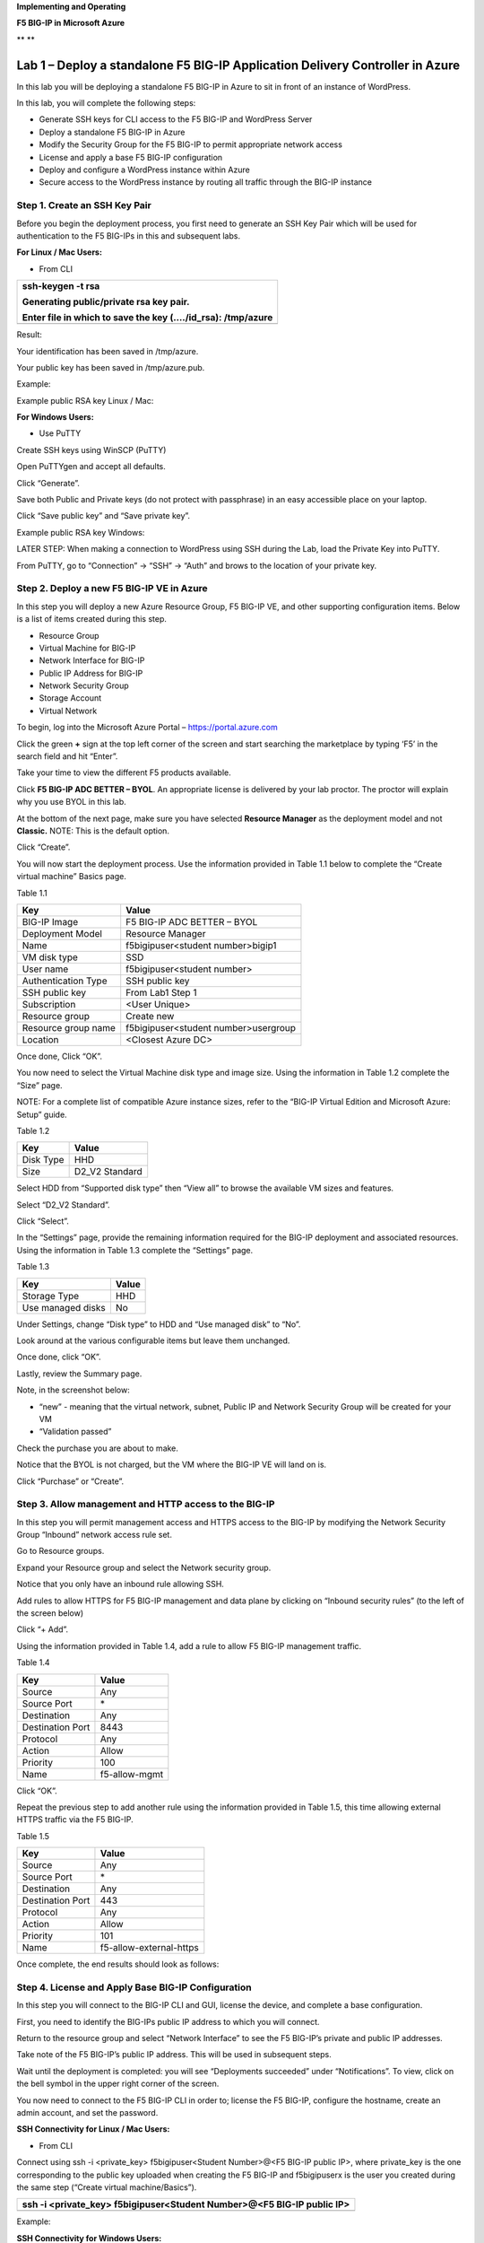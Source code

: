 **Implementing and Operating**

**F5 BIG-IP in Microsoft Azure**

|image0|\ **
**\ |image1|

Lab 1 – Deploy a standalone F5 BIG-IP Application Delivery Controller in Azure
==============================================================================

In this lab you will be deploying a standalone F5 BIG-IP in Azure to sit
in front of an instance of WordPress.

In this lab, you will complete the following steps:

-  Generate SSH keys for CLI access to the F5 BIG-IP and WordPress
   Server

-  Deploy a standalone F5 BIG-IP in Azure

-  Modify the Security Group for the F5 BIG-IP to permit appropriate
   network access

-  License and apply a base F5 BIG-IP configuration

-  Deploy and configure a WordPress instance within Azure

-  Secure access to the WordPress instance by routing all traffic
   through the BIG-IP instance

Step 1. Create an SSH Key Pair
------------------------------

Before you begin the deployment process, you first need to generate an
SSH Key Pair which will be used for authentication to the F5 BIG-IPs in
this and subsequent labs.

**For Linux / Mac Users:**

-  From CLI

+----------------------------------------------------------------+
| ssh-keygen -t rsa                                              |
|                                                                |
| Generating public/private rsa key pair.                        |
|                                                                |
| Enter file in which to save the key (…./id\_rsa): /tmp/azure   |
+================================================================+
+----------------------------------------------------------------+

Result:

Your identification has been saved in /tmp/azure.

Your public key has been saved in /tmp/azure.pub.

Example:

|image2|

Example public RSA key Linux / Mac:

|image3|

**For Windows Users:**

-  Use PuTTY

Create SSH keys using WinSCP (PuTTY)

Open PuTTYgen and accept all defaults.

|image4|

Click “Generate”.

Save both Public and Private keys (do not protect with passphrase) in an
easy accessible place on your laptop.

|image5|

Click “Save public key” and “Save private key”.

Example public RSA key Windows:

|image6|

LATER STEP: When making a connection to WordPress using SSH during the
Lab, load the Private Key into PuTTY.

From PuTTY, go to “Connection” -> “SSH” -> “Auth” and brows to the
location of your private key.

|image7|

Step 2. Deploy a new F5 BIG-IP VE in Azure
------------------------------------------

In this step you will deploy a new Azure Resource Group, F5 BIG-IP VE,
and other supporting configuration items. Below is a list of items
created during this step.

-  Resource Group

-  Virtual Machine for BIG-IP

-  Network Interface for BIG-IP

-  Public IP Address for BIG-IP

-  Network Security Group

-  Storage Account

-  Virtual Network

To begin, log into the Microsoft Azure Portal – https://portal.azure.com

Click the green **+** sign at the top left corner of the screen and
start searching the marketplace by typing ‘F5’ in the search field and
hit “Enter”.

|image8|

Take your time to view the different F5 products available.

Click **F5 BIG-IP ADC BETTER – BYOL**. An appropriate license is
delivered by your lab proctor. The proctor will explain why you use BYOL
in this lab.

At the bottom of the next page, make sure you have selected **Resource
Manager** as the deployment model and not **Classic.** NOTE: This is the
default option.

|image9|

Click “Create”.

You will now start the deployment process. Use the information provided
in Table 1.1 below to complete the “Create virtual machine” Basics page.

Table 1.1

+-----------------------+----------------------------------------+
| Key                   | Value                                  |
+=======================+========================================+
| BIG-IP Image          | F5 BIG-IP ADC BETTER – BYOL            |
+-----------------------+----------------------------------------+
| Deployment Model      | Resource Manager                       |
+-----------------------+----------------------------------------+
| Name                  | f5bigipuser<student number>bigip1      |
+-----------------------+----------------------------------------+
| VM disk type          | SSD                                    |
+-----------------------+----------------------------------------+
| User name             | f5bigipuser<student number>            |
+-----------------------+----------------------------------------+
| Authentication Type   | SSH public key                         |
+-----------------------+----------------------------------------+
| SSH public key        | From Lab1 Step 1                       |
+-----------------------+----------------------------------------+
| Subscription          | <User Unique>                          |
+-----------------------+----------------------------------------+
| Resource group        | Create new                             |
+-----------------------+----------------------------------------+
| Resource group name   | f5bigipuser<student number>usergroup   |
+-----------------------+----------------------------------------+
| Location              | <Closest Azure DC>                     |
+-----------------------+----------------------------------------+

|image10|

Once done, Click “OK”.

You now need to select the Virtual Machine disk type and image size.
Using the information in Table 1.2 complete the “Size” page.

NOTE: For a complete list of compatible Azure instance sizes, refer to
the “BIG-IP Virtual Edition and Microsoft Azure: Setup” guide.

Table 1.2

+-------------+-------------------+
| Key         | Value             |
+=============+===================+
| Disk Type   | HHD               |
+-------------+-------------------+
| Size        | D2\_V2 Standard   |
+-------------+-------------------+

Select HDD from “Supported disk type” then “View all” to browse the
available VM sizes and features.

|image11|

Select “D2\_V2 Standard”.

|image12|

Click “Select”.

In the “Settings” page, provide the remaining information required for
the BIG-IP deployment and associated resources. Using the information in
Table 1.3 complete the “Settings” page.

Table 1.3

+---------------------+---------+
| Key                 | Value   |
+=====================+=========+
| Storage Type        | HHD     |
+---------------------+---------+
| Use managed disks   | No      |
+---------------------+---------+

Under Settings, change “Disk type” to HDD and “Use managed disk” to
“No”.

Look around at the various configurable items but leave them unchanged.

|image13|

Once done, click “OK”.

Lastly, review the Summary page.

Note, in the screenshot below:

-  “new” - meaning that the virtual network, subnet, Public IP and
   Network Security Group will be created for your VM

-  “Validation passed”

Check the purchase you are about to make.

Notice that the BYOL is not charged, but the VM where the BIG-IP VE will
land on is.

|image14|

Click “Purchase” or “Create”.

Step 3. Allow management and HTTP access to the BIG-IP
------------------------------------------------------

In this step you will permit management access and HTTPS access to the
BIG-IP by modifying the Network Security Group “Inbound” network access
rule set.

Go to Resource groups.

|image15|

Expand your Resource group and select the Network security group.

|image16|

Notice that you only have an inbound rule allowing SSH.

|image17|

Add rules to allow HTTPS for F5 BIG-IP management and data plane by
clicking on “Inbound security rules” (to the left of the screen below)

|image18|

|image19|

Click “+ Add”.

Using the information provided in Table 1.4, add a rule to allow F5
BIG-IP management traffic.

Table 1.4

+--------------------+-----------------+
| Key                | Value           |
+====================+=================+
| Source             | Any             |
+--------------------+-----------------+
| Source Port        | \*              |
+--------------------+-----------------+
| Destination        | Any             |
+--------------------+-----------------+
| Destination Port   | 8443            |
+--------------------+-----------------+
| Protocol           | Any             |
+--------------------+-----------------+
| Action             | Allow           |
+--------------------+-----------------+
| Priority           | 100             |
+--------------------+-----------------+
| Name               | f5-allow-mgmt   |
+--------------------+-----------------+

|image20|

Click “OK”.

Repeat the previous step to add another rule using the information
provided in Table 1.5, this time allowing external HTTPS traffic via the
F5 BIG-IP.

Table 1.5

+--------------------+---------------------------+
| Key                | Value                     |
+====================+===========================+
| Source             | Any                       |
+--------------------+---------------------------+
| Source Port        | \*                        |
+--------------------+---------------------------+
| Destination        | Any                       |
+--------------------+---------------------------+
| Destination Port   | 443                       |
+--------------------+---------------------------+
| Protocol           | Any                       |
+--------------------+---------------------------+
| Action             | Allow                     |
+--------------------+---------------------------+
| Priority           | 101                       |
+--------------------+---------------------------+
| Name               | f5-allow-external-https   |
+--------------------+---------------------------+

Once complete, the end results should look as follows:

|image21|

Step 4. License and Apply Base BIG-IP Configuration
---------------------------------------------------

In this step you will connect to the BIG-IP CLI and GUI, license the
device, and complete a base configuration.

First, you need to identify the BIG-IPs public IP address to which you
will connect.

Return to the resource group and select “Network Interface” to see the
F5 BIG-IP’s private and public IP addresses.

|image22|

Take note of the F5 BIG-IP’s public IP address. This will be used in
subsequent steps.

|image23|

Wait until the deployment is completed: you will see “Deployments
succeeded” under “Notifications”. To view, click on the bell symbol in
the upper right corner of the screen.

|image24|

You now need to connect to the F5 BIG-IP CLI in order to; license the F5
BIG-IP, configure the hostname, create an admin account, and set the
password.

**SSH Connectivity for Linux / Mac Users:**

-  From CLI

Connect using ssh -i <private\_key> f5bigipuser<Student Number>@<F5
BIG-IP public IP>, where private\_key is the one corresponding to the
public key uploaded when creating the F5 BIG-IP and f5bigipuserx is the
user you created during the same step (“Create virtual machine/Basics”).

+---------------------------------------------------------------------------+
| ssh -i <private\_key> f5bigipuser<Student Number>@<F5 BIG-IP public IP>   |
+===========================================================================+
+---------------------------------------------------------------------------+

Example:

|image25|

**SSH Connectivity for Windows Users:**

-  Use PuTTY

**Install the F5 BIG-IP license**

License your F5 BIG-IP using SOAPLicenseClient --basekey <license
provided by the proctor>

+------------------------------------------------+
| SOAPLicenseClient --basekey <BIG-IP License>   |
+================================================+
+------------------------------------------------+

Example:

|image26|

**Update the hostname**

Change the F5 BIG-IP’s hostname. Replace x with the number assigned by
your proctor.

+---------------------------------------------------------------------+
| tmsh modify sys global-settings hostname f5bigipuserx.azure.local   |
+=====================================================================+
+---------------------------------------------------------------------+

Example:

|image27|

Create a password for f5bigipuserx. Replace x with the number assigned
by your proctor.

+---------------------------------------------------------+
| tmsh modify auth user f5bigipuserx password "Demo123"   |
+=========================================================+
+---------------------------------------------------------+

Example:

|image28|

Wait until the system prompt changes to:

[f5bigipuserx@f5bigipuserx:Active:Standalone] ~ #

Changes made in the CLI are only present in the running configuration
until they are saved. Save the system configuration.

+------------------------+
| tmsh save sys config   |
+========================+
+------------------------+

Example:

|image29|

Connect F5 GUI using your favourite browser; go to https://<F5BIG-IP
public IP>:8443

Accept the SSL certificate warning and log into the BIG-IP using
username and password configured in the previous steps.

|image30|

Click “Log in”.

Step 5. Deploy and configure WordPress within Azure
---------------------------------------------------

In this step you will deploy another virtual machine and install the
WordPress application to be place behind the BIG-IP.

From the Microsoft Azure Portal, click the green **+** sign at the top
left corner of the screen and start searching the marketplace by typing
“bitnami wordpress” in the search field and hit enter.

|image31|

Select “WordPress Certified by Bitnami”.

|image32|

Click on “Create” at the bottom of the screen.

Use the information in Table 1.6 to complete the “Basics” configuration
page during this deployment.

Table 1.6

+-----------------------+---------------------------------------------+
| Key                   | Value                                       |
+=======================+=============================================+
| Name                  | f5bigipuser<student number>wordpress        |
+-----------------------+---------------------------------------------+
| VM disk type          | SSD                                         |
+-----------------------+---------------------------------------------+
| User name             | f5bigipuser<student number>                 |
+-----------------------+---------------------------------------------+
| Authentication type   | SSH public key                              |
+-----------------------+---------------------------------------------+
| SSH public key        | From Lab 1 Step 1                           |
+-----------------------+---------------------------------------------+
| Subscription          | <User Unique>                               |
+-----------------------+---------------------------------------------+
| Resource Group        | Use existing previously created in step 1   |
+-----------------------+---------------------------------------------+
| Location              | <Closest Azure DC>                          |
+-----------------------+---------------------------------------------+

|image33|

Click “OK” at the bottom of the page.

Table 1.7

+-------------+------------+
| Key         | Value      |
+=============+============+
| Disk Type   | HHD        |
+-------------+------------+
| Size        | A1 Basic   |
+-------------+------------+

Choose “A1 Basic”

|image34|

Click “Select”.

NOTE: On the Settings page you’ll see a warning concerning the VM size
selected. Change the disk type to HDD and set “Use managed disk” to
“No”. Keep the other configurations unmodified.

Table 1.8

+---------------------+---------+
| Key                 | Value   |
+=====================+=========+
| Storage Type        | HHD     |
+---------------------+---------+
| Use managed disks   | No      |
+---------------------+---------+

|image35|

Click “OK”.

Verify the summary.

|image36|

Click “Create”.

Go to “Resource groups”, click on your resource group then select your
WordPress “Public IP address”.

|image37|

|image38|

Take note of the WordPress public IP address. This will be used in
subsequent steps.

**Configure the WordPress system to accept HTTPS traffic only.**

**For Linux / Mac Users:**

-  From CLI

+-------------------------------------------------------------------------------+
| ssh -i <private\_key> f5bigipuser<Student Number>@@<WordPress VM public IP>   |
+===============================================================================+
+-------------------------------------------------------------------------------+

Example:

|image39|

**For Windows Users:**

-  Use PuTTY

You will now modify the wp-config.php file.

+-------------------------------------------------------------+
| sudo vim /opt/bitnami/apps/wordpress/htdocs/wp-config.php   |
+=============================================================+
+-------------------------------------------------------------+

In the vim editor, type /SITEURL to jump to the 2 lines you need to
modify.

+------------+
| /SITEURL   |
+============+
+------------+

The lines you are going to modify are:

define('WP\_SITEURL', 'http://' . $\_SERVER['HTTP\_HOST'] . '/');

define('WP\_HOME', 'http://' . $\_SERVER['HTTP\_HOST'] . '/');

Type “i” to enter “edit/insert mode”. Change http to https.

+----------------------------------------------------------------------+
| define('WP\_SITEURL', 'https://' . $\_SERVER['HTTP\_HOST'] . '/');   |
|                                                                      |
| define('WP\_HOME', 'https://' . $\_SERVER['HTTP\_HOST'] . '/');      |
+======================================================================+
+----------------------------------------------------------------------+

The end results should look as follows:

|image40|

Hit escape, then :wq. Hit “Enter” to save and exit.

You now need to restart Apache for the changes to take effect.

+-------------------------------------------------+
| sudo /opt/bitnami/ctlscript.sh restart apache   |
+=================================================+
+-------------------------------------------------+

Verify that https://<Public IP address of WordPress> displays the
Wordpress blog (Accept the security warning).

|image41|

**Restrict direct Internet access to the WordPress application**

You now need to modify the Network security group to remove direct
inbound access to the WordPress application.

From the Microsoft Azure Portal, go to “Resource groups”, click on your
resource group then select your WordPress Network security group.

|image42|

Remove the HTTP and HTTPS inbound rules leaving SSH access, as you will
only allow web access to the WordPress blog via the F5 BIG-IP.

|image43|

To do this, click on the “…” link at the far right side of the rule to
be deleted.

|image44|

Click “Delete” and confirm the delete action when prompted by clicking
“Yes”.

Confirm web access has been restricted to WordPress.

Open a private browser windows and verify that https:<Public IP address>
and http:<Public IP address> do NOT display the WordPress blog.

|image45|

Step 6. Allow Internet access to WordPress through the BIG-IP
-------------------------------------------------------------

In this step you will configure the BIG-IP with a Virtual Server and
Pool to allow inbound Internet access to the WordPress application.

Identify the private IP address for the WordPress instance.

From the Microsoft Azure Portal, select your WordPress Network
Interface.

|image46|

Take note of the F5 BIG-IP’s private IP address. This will be used in
subsequent steps.

|image47|

This completes work in the Microsoft Azure Portal. You will now
configure the F5 BIG-IP.

Connect to the BIG-IP using https:<public IP>:8443

From the BIG-IP GUI, go to “Local traffic” -> “Pools” -> “Pool List” and
click on the + sign.

Configure the pool using the information provided in Table 1.8 below
leaving all other fields set to defaults.

Table 1.8

+-------------------+---------------------------------------+
| Key               | Value                                 |
+===================+=======================================+
| Name              | wordpress\_pool                       |
+-------------------+---------------------------------------+
| Health Montitor   | HTTPS                                 |
+-------------------+---------------------------------------+
| Node Name         | wordpress                             |
+-------------------+---------------------------------------+
| Address           | <your WordPress private IP address>   |
+-------------------+---------------------------------------+
| Service Port      | 443                                   |
+-------------------+---------------------------------------+

|image48|

Click “Finished”.

Configured correctly, the pool status will be green.

|image49|

You now need to configure the Virtual server. For this you first need to
find the private IP of your F5 BIG-IP.

From the BIG-IP GUI, go to “Network” -> “Self IPs” and note the IP
Address.

|image50|

Next you will create a virtual server by going to “Local Traffic” ->
“Virtual Servers” -> “Virtual Server List” and click on the + sign.

Configure the Virtual Server using the information provided in Table 1.9
below leaving all other fields set to defaults.

Table 1.9

+------------------------------+-----------------------------------+
| Key                          | Value                             |
+==============================+===================================+
| Name                         | vs\_wordpress                     |
+------------------------------+-----------------------------------+
| Destination Address          | <Self IP address of the BIG-IP>   |
+------------------------------+-----------------------------------+
| Service Port                 | 443                               |
+------------------------------+-----------------------------------+
| SSL Profile (Client)         | clientssl                         |
+------------------------------+-----------------------------------+
| SSL Profile (Server)         | serverssl                         |
+------------------------------+-----------------------------------+
| Source Address Translation   | Auto Map                          |
+------------------------------+-----------------------------------+
| Default Pool                 | wordpress\_pool                   |
+------------------------------+-----------------------------------+

|image51|

|image52|

Click “Finish”.

You have now completed the BIG-IP configuration for the WordPress
application. To verify proper functionality, browse to https://<public
IP of your F5 BIG-IP> and ensure it displays your WordPress blog.

NOTE: As part of this task, you will see a certificate warning. You can
ignore this as in this lab you did not generate the server certificates.
In real life, you would ensure you have installed valid certificates.

|image53|

Now check the statistics of your virtual server to verify traffic flow,
by navigating to “Statistics” -> “Module Statistics” -> “Local Traffic”
-> Under “Statistics Type”, select “Virtual Servers”.

|image54|

|image55| **This concludes Lab 1**

Lab 2 – Deploying an F5 Web Application Firewall using the Azure Security Center
================================================================================

F5 offers on-demand Layer7 Application Firewall (Web Application
Firewall) protection through a simplified setup of just a few clicks.
This WAF offering is integrated in Azure Security Center.

In this lab, you will complete the following steps:

-  Setup WordPress in Azure

-  Use Azure Security Center to deploy the pre-configured F5 WAF and
   secure access to WordPress

-  Demonstrate F5 WAF functionality and finalize the WAF deployment

Step 1. Setup a new WordPress application in Azure
--------------------------------------------------

**Configure a new Virtual Network in preparation for the WordPress
deployment**

In this step you will deploy a new Virtual Network within Azure.

To begin, log into the Microsoft Azure Portal – https://portal.azure.com

Click the green **+** sign at the top left corner of the screen, click
on “Networking”, and click on “Virtual network”.

|image56|

“”

Create a virtual network using the information provided in Table 2.1
below.

Table 2.1

+-----------------------+------------------------------+
| Key                   | Value                        |
+=======================+==============================+
| Name                  | user<student number>\_vnet   |
+-----------------------+------------------------------+
| Address space         | 10.10.0.0/16                 |
+-----------------------+------------------------------+
| Subscription          | <User Unique>                |
+-----------------------+------------------------------+
| Resource group        | Create new                   |
+-----------------------+------------------------------+
| Resource group name   | wordpress                    |
+-----------------------+------------------------------+
| Location              | <Closest Azure DC>           |
+-----------------------+------------------------------+
| Address Range         | 10.10.0.0/22                 |
+-----------------------+------------------------------+

|image57|

Click “Create”.

**Deploy and configure WordPress within Azure**

From the Microsoft Azure Portal, click the green **+** sign at the top
left corner of the screen and start searching the marketplace by typing
“bitnami wordpress” in the search field and hit enter.

|image58|

Select “WordPress Certified by Bitnami”.

|image59|

Click on “Create” at the bottom of the screen.

Use the information in Table 2.2 to complete the “Basics” configuration
page during this deployment.

Table 2.2

+-----------------------+-------------------------------------------------+
| Key                   | Value                                           |
+=======================+=================================================+
| Name                  | user<student number>wordpress                   |
+-----------------------+-------------------------------------------------+
| VM disk type          | SSD                                             |
+-----------------------+-------------------------------------------------+
| User name             | f5bigipuser<student number>                     |
+-----------------------+-------------------------------------------------+
| Authentication type   | SSH public key                                  |
+-----------------------+-------------------------------------------------+
| SSH public key        | From Lab 1 Step 1                               |
+-----------------------+-------------------------------------------------+
| Subscription          | <User Unique>                                   |
+-----------------------+-------------------------------------------------+
| Resource Group        | Existing: wordpress (created in Lab 2 Step 1)   |
+-----------------------+-------------------------------------------------+
| Location              | <Closest Azure DC>                              |
+-----------------------+-------------------------------------------------+

|image60|

Click “OK” at the bottom of the page.

Use the information in Table 2.3 to complete the “Size” configuration
page during this deployment.

Table 2.3

+-------------+------------+
| Key         | Value      |
+=============+============+
| Disk Type   | HHD        |
+-------------+------------+
| Size        | A1 Basic   |
+-------------+------------+

Choose “A1 Basic”

|image61|

Click “Select”.

NOTE: On the Settings page you’ll see a warning concerning the VM size
selected. Change the disk type to HDD and set “Use managed disk” to
“No”. Keep the other configurations unmodified.

Use the information in Table 2.4 to complete the “Settings”
configuration page during this deployment.

Table 2.4

+---------------------+---------+
| Key                 | Value   |
+=====================+=========+
| Storage Type        | HHD     |
+---------------------+---------+
| Use managed disks   | No      |
+---------------------+---------+

|image62|

Accept all other defaults and click “OK”.

Verify the summary.

|image63|

Click “Create”.

Go to “Resource groups”, click on the resource group “wordpress” then
select your WordPress “Public IP address”.

|image64|

|image65|

Take note of the WordPress public IP address. This will be used in
subsequent steps.

**Access your WordPress instance and launch a simple SQL Injection
attack.**

Using your web browser navigate to HTTP://<wordpress public IP address>.

Navigate to the “Search” box by either scrolling down the page using
your browsers scroll bar or by click the **X** in the lower right corner
of the screen to close the “Manage” link, then click the arrow in bottom
right corner of the screen.

In the search box, enter the following string to launch the SQL
Injection attack.

+------------+
| 'or 1=1#   |
+============+
+------------+

|image66|

Hit enter. Perform this task several times to simulate an attack.

Although the WordPress application does not respond with any records
there are in fact no safeguards against this SQL injection attack.

NOTE: 'or 1=1# is an example of a simple SQL Injection attack. A \ `SQL
injection <https://www.owasp.org/index.php/SQL_injection>`__ attack
consists of insertion or "injection" of a SQL query via the input data
from the client to the application. A successful SQL injection exploit
can read sensitive data from the database, modify database data
(Insert/Update/Delete), execute administration operations on the
database (such as shutdown the DBMS), recover the content of a given
file present on the DBMS file system and in some cases issue commands to
the operating system.

(SQL Injection description source:
https://www.owasp.org/index.php/SQL_Injection)

Step 2. Use Azure Security Center to deploy the pre-configured F5 WAF and secure access to WordPress
----------------------------------------------------------------------------------------------------

In this step you will follow Azure Security Center’s security
recommendations and deploy the F5 pre-configured WAF in front of the
newly created WordPress application.

In order to enable F5 in Azure Marketplace for your account, go to
https://azuremarketplace.microsoft.com/en-us/marketplace/apps/f5-networks.f5-web-application-firewall

|image67|

Click “GET IT NOW”.

Complete the sign in process using the email address used to set up your
account.

|image68|

Accept the EULA by clicking “Continue”.

Among other things, Azure Security Center (ASC) makes recommendations to
optimize and secure your web applications. You will now follow the
recommendation from ASC to deploy the F5 pre-configured Web Application
Firewall (WAF) in front of your WordPress application.

Go back to the Microsoft Azure portal and navigate to Azure Security
Center.

|image69|

Click on “Security Center” -> “Welcome” -> and click “Launch Security
Center”.

Notice that ASC has recommendations for your environment.

|image70|

Click on “Recommendations”

Recommendations are created by the Azure Security Center to make your
applications more secure.

One of the recommendations is to Add a web application firewall, let’s
continue by selecting this record.

NOTE: If the name of your WordPress does not appear, please wait a few
minutes until Azure Security Center can create the Recommendations.

|image71|

Click on the name of the application to the right of the screen
(“user<student number>wordpress-ip” in the screenshot below) and select
it.

|image72|

Then, make sure you click on “Create New”.

|image73|

Select “F5 Networks”.

NOTE: There are two deployment methods available today for the
pre-configured F5 WAF, “Automatically provisioned”, and
“Semi-automatically provisioned”. For this lab you will be using the
**“Automatically provisioned”** method.

Please make sure you select **“Automatically provisioned”.**

|image74|

Click “Create”.

Use the information in Table 2.5 to complete the “VM Configuration” page
during this deployment. Leave all other settings as default.

Table 2.5

+------------+-----------+
| Key        | Value     |
+============+===========+
| Password   | Demo123   |
+------------+-----------+

|image75|

Click “OK”.

Use the information in Table 2.6 to complete the “WAF Information” page
during this deployment. Leave all other options as default.

Table 2.6

+------------------------+-------------------------------------+
| Key                    | Value                               |
+========================+=====================================+
| License token          | <license provided by the proctor>   |
+------------------------+-------------------------------------+
| Internal server port   | HTTP (note two locations)           |
+------------------------+-------------------------------------+

|image76|

Click “OK”

|image77|

Click “Create”.

NOTE: Deployment time can take up to 30 minutes.

Click on the Resource Group that deployed the ASM (it will be named
wordpress-asc….):

|image78|

Click on “Public IP address”.

|image79|

Take note of the F5 BIG-IP’s public IP address. This will be used in
subsequent steps.

|image80|

Using your web browser, go to the BIG-IP GUI at HTTPS://<Public IP
address:8443> to see when the platform completes the deployment.

Login as admin and use the password you entered during the WAF
deployment process.

|image81|

**PLEASE NOTE: the deployment takes a little while. If you observe it
from the GUI, you will see a reboot. This automated background
deployment (licensing and creating the pool and the virtual server) may
take 10 minutes or longer. Please be patient and do not interrupt this
process. Once the Virtual Server is created, the setup of BIG-IP ASM is
complete). You can login to the BIG-IP GUI console, it will not
interrupt the process. However, please do not make any changes. You can
go to the Virtual Server section and observe if the virtual server and
the pool have been created. Once they have been automatically created,
the process is complete.**

Step 3. Demonstrate F5 WAF functionality and finalize the WAF deployment
------------------------------------------------------------------------

As part of the WAF deployment, a new VIP on the BIG-IP has been
configured for the WordPress application that sits behind a NAT rule.
Additionally, a base WAF policy has been confuted for the application.

To to test the WAF policy you will repeat the SQL injection attack
against the WordPress application but this time you will access the
WordPress application through the F5 BIG-IP VIP being protected by the
WAF policy.

Using your web browser navigate to HTTP://<BIG-IP public IP address>
where the public IP address is now the IP address used to access the
BIG-IP.

Navigate to the “Search” box by either scrolling down the page using
your browsers scroll bar or by click the **X** in the lower right corner
of the screen to close the “Manage” link, then click the arrow in bottom
right corner of the screen.

|image82|

Hit enter. Perform this task several times to simulate an attack.

|image83|

Notice that the F5 BIG-IP WAF policy is now protecting the WordPress
application from this SQL injection attack.

Using your web browser, go to the BIG-IP GUI at HTTPS://<Public IP
address:8443>. Go to “Security” -> “Event Logs” -> “Application” ->
“Requests”.

|image84|

Click on the line with the highest “Violation Rating” link to view full
request information.

|image85|

Click on “Attack signature detected”

|image86|

Click on “View details”.

|image87|

Note that ASM has detected the SQL injection attack.

Now that you have successfully tested the path to WordPress through the
F5 BIG-IP you need to finalize the WAF deployment. You will notice that
you can still access to the WordPress application through the original
public IP address (HTTP://<wordpress public IP address>) as demonstrated
in step 1 of this lab. Finalizing the WAF deployment will eliminate the
ability to access the WordPress application directly. Access to the
WordPress application will now only be available through the F5 BIG-IP.

Go back to the Microsoft Azure portal and navigate to Azure Security
Center.

|image88|

Click on “Security Center” -> “Overview” -> and click “Recommendations”.

|image89|

Select “Finalize web application firewall setup”.

|image90|

Click on the WordPress application.

In a production environment you would first want to update your DNS
records to point to the new BIG-IP VIP.

|image91|

Check “I updated my DNS record” and click “Restrict traffic”.

This process can take a few minutes to complete but once finalized you
can verify access has been restricted and WordPress is no longer
accessible through the original WordPress public IP.

|image92|

Browsing to HTTP://<wordpress public IP address> will now result in a
timeout.

|image93| **This concludes Lab 2**

Lab 3 – Deploy an F5 BIG-IP active/active HA pair using ARM templates
=====================================================================

In this lab you will be deploying an active / active pair of F5 BIG-IPs
in Azure using the Azure Resource Manager (ARM) templates. ARM templates
automate many of the deployment steps and ensure a validated topology
and configuration of your F5 BIG-IP instances within Azure.

In this lab, you will complete the following steps:

-  Deploy an HA pair of F5 BIG-IP in Azure using an ARM template

-  License and configure the F5 BIG-IPs

-  Deploy and configure a WordPress instance within Azure

-  Configure an F5 BIG-IP Pool and VIP for the WordPress application

-  Restrict access to WordPress through the F5 BIG-IP only

-  Test HA within Azure

Step 1. Deploy an HA pair of F5 BIG-IP in Azure using an ARM template
---------------------------------------------------------------------

In this step you will be deploying the F5 BIG-IP via an ARM template

To begin go to https://github.com/F5Networks/f5-azure-arm-templates and
take your time to review the README.md. F5 offers a wide variety of ARM
templates for various deployment scenarios and licensing options. For
this lab you will be using a demo template which can be located at
https://raw.githubusercontent.com/gregcoward/f5demo/master/azuredeploy.json.

Using your web browser, go to
https://raw.githubusercontent.com/gregcoward/f5demo/master/azuredeploy.json

An ARM template will open up in GitHub.

|image94|

Select all text and copy to your clipboard.

From the Microsoft Azure Portal – https://portal.azure.com

Click the green **+** sign at the top left corner of the screen and
start searching the marketplace by typing ‘template in the search field
and hit “Enter”.

|image95|

Select “Template deployment”.

|image96|

Click “Create”.

|image97|

Select the “Build your own template in the editor” option.

|image98|

Remove the default code, paste the content of the ARM template and hit
“Save”. This opens Microsoft Azure > Custom deployment.

Use the information provided in table 3.1 to complete the Custom
deployment process. Leave all other settings as default.

Table 3.1

+--------------------------+---------------------------------+
| Key                      | Value                           |
+==========================+=================================+
| Subscription             | <User Unique>                   |
+--------------------------+---------------------------------+
| Resource group           | Create new                      |
+--------------------------+---------------------------------+
| Resource group name      | bigipuser<student number>-aa    |
+--------------------------+---------------------------------+
| Location                 | <Closest Azure DC>              |
+--------------------------+---------------------------------+
| Admin Password           | Demo123Demo123!                 |
+--------------------------+---------------------------------+
| Dns Name for Public IP   | f5bigipuser<student number>aa   |
+--------------------------+---------------------------------+

|image99|

Scroll down and check “I agree to the terms and conditions stated
above”, then click on “Purchase”.

Go to resource groups, select f5bigipuser<student number>-aa and look
for the resource type load balancer.

|image100|

This load balancer is an Azure Load Balancer (ALB) which will be in
front of the two BIG-IPs and used to support the setup of the cluster.
Click on it for more details.

Let’s start collecting some interesting information. First, identify the
different NAT rules that have been deployed. From the Resource Group,
click on “Inbound NAT rules”.

|image101|

Take note of the different service ports. These will be used in
subsequent steps.

Now, take a look at the Backend pools. Expand “loadBalancerBackEnd” to
view the IP addresses of the F5 BIG-IPs sitting behind the Azure ALB.

|image102|

Take note of the IP addresses. These will be used in subsequent steps.

Next, look at the Load Balancing rules. Notice the rules for HTTP and
HTTPS applications and the ports used on the backend. Azure Load
Balancer uses NAT to direct traffic to the different service ports.

|image103|

Take note of the port mappings. These will be used in subsequent steps.

You will now connect to the F5 BIG-IPs. To do so you first need to
identify the BIG-IPs’ public IP by clicking on of the virtual machines
under the f5bigipuser<student number>-aa Resource group.

|image104|

NOTE: Both F5 BIG-IPs have the same public IP address; you can access
each individual unit by using the service ports mentioned above.

|image105|

Take note of the public IP address. This will be used in subsequent
steps.

Step 2. License and configure the F5 BIG-IPs
--------------------------------------------

You now need to connect to the F5 BIG-IP CLI. in order to complete the
following tasks:

-  Install the F5 BIG-IP licenses

-  Update the hostnames

-  Update the azureuser password

-  Modify the 1nicautoconfig db variable

-  Configure self-ips

-  Configure device trust

-  Create a sync-failover device group

-  Synchronize the F5 BIG-IPs

-  Verify synchronization status

-  Save the system configuration

-  Reboot devices

Now, with the information gathered above, SSH to each F5 BIG-IP.

**SSH Connectivity for Linux / Mac Users:**

-  From CLI

+---------------------------------------------------------+
| ssh azureuser@<F5 BIG-IP public IP> -p <service port>   |
+=========================================================+
+---------------------------------------------------------+

Example:

|image106|

**SSH Connectivity for Windows Users:**

-  Use PuTTY

Repeat this process for the second F5 BIG-IP.

**Install the F5 BIG-IP license**

License your F5 BIG-IP using SOAPLicenseClient --basekey <license
provided by the proctor>. Run the SOAPLicenseClient command on both
devices using a unique license key for each unit.

+------------------------------------------------+
| SOAPLicenseClient --basekey <BIG-IP License>   |
+================================================+
+------------------------------------------------+

Example:

|image107|

**Update the hostname**

Currently, both F5 BIG-IP devices are configured with the same name.
Update the hostnames to be unique. Use bigip0.azure.local for BIG-IP0
and bigip1.azure.local for BIG-IP1

+---------------------------------------------------------------+
| tmsh modify sys global-settings hostname bigip0.azure.local   |
+===============================================================+
+---------------------------------------------------------------+

Example:

|image108|

**Update the azureuser password**

Update the password for the azureuser account to "Demo123" on both
devices.

+------------------------------------------------------+
| tmsh modify auth user azureuser password "Demo123"   |
+======================================================+
+------------------------------------------------------+

Example:

|image109|

**Modify the 1nicautoconfig db variable**

Modify the sys db provisioning setting for 1nicautoconfig to disable on
both devices.

+-------------------------------------------------------------+
| tmsh modify sys db provision.1nicautoconfig value disable   |
+=============================================================+
+-------------------------------------------------------------+

Example:

|image110|

NOTE: If the system status does not yet display as “Active”, wait until
it does so before proceeding to the next step. You can run “tail –f
/var/log/ltm” to check the progress.

**Save the system configuration **

Changes made in the CLI are only present in the running configuration
until they are saved. Save the system configuration on both devices.

+------------------------+
| tmsh save sys config   |
+========================+
+------------------------+

Example:

|image111|

**Verify the hostname change was successful**

+---------------------------------+
| tmsh list sys global-settings   |
+=================================+
+---------------------------------+

Example:

|image112|

**HA configuration**

Both device have the same device name (“bigip1”, you can check using
tmsh list cm device on each BIG-IP).

+--------------------------------------+
| tmsh list cm device \| grep device   |
+======================================+
+--------------------------------------+

Example:

BIG-IP0

|image113|

BIG-IP1

|image114|

To fix this, use the tmsh mv cm device command. Run the following
commands on the appropriate devices.

On device BIG-IP0:

+-----------------------------------------------+
| tmsh mv cm device bigip1 bigip0.azure.local   |
+===============================================+
+-----------------------------------------------+

On device BIG-IP1:

+-----------------------------------------------+
| tmsh mv cm device bigip1 bigip1.azure.local   |
+===============================================+
+-----------------------------------------------+

Re-run the list cm device command to verify the changes.

**Update the ssl port to 443**

The SSL port is currently configured as 8443. This will be updated to
443 on both devices. You can use the “tmsh list sys httpd ssl-port” to
verify the changes.

+--------------------------------------+
| tmsh modify sys httpd ssl-port 443   |
+======================================+
+--------------------------------------+

Example:

|image115|

**Define** **Confg-sync IPs**

Define your static self-ip which will be used for config-sync. The IP
addresses below are those you have written down from the “Backend pools”
configuration. Using the appropriate backend IPs, issue the following
command on each device. You can use the “tmsh list cm device \| grep
configsync-ip” command to verify the changes.

+------------------------------------------------------------------------------------+
| tmsh modify cm device <bigip\_name> configsync-ip <static\_private\_ip\_address>   |
+====================================================================================+
+------------------------------------------------------------------------------------+

Example for BIG-IP0:

+----------------------------------------------------------------------+
| tmsh modify cm device bigip0.azure.local configsync-ip 10.10.1.100   |
+======================================================================+
+----------------------------------------------------------------------+

|image116|

Example BIG-IP1:

+----------------------------------------------------------------------+
| tmsh modify cm device bigip1.azure.local configsync-ip 10.10.1.101   |
+======================================================================+
+----------------------------------------------------------------------+

|image117|

**Configure device trust**

Establish device trust using one BIG-IP. Issue the following command on
BIG-IP0.

+------------------------------------------------------------------------------+
| tmsh modify cm trust-domain root ca-devices add { <peer\_management\_ip> }   |
|                                                                              |
| name <bigip\_name> username <username> password <password>                   |
+==============================================================================+
+------------------------------------------------------------------------------+

Example on BIG-IP0:

+-----------------------------------------------------------------------------------------------------------------------------+
| tmsh modify cm trust-domain Root ca-devices add {10.10.1.101} name bigip1.azure.local username azureuser password Demo123   |
+=============================================================================================================================+
+-----------------------------------------------------------------------------------------------------------------------------+

|image118|

Result:

You will see the command prompt on each unit change to: **In Sync (Trust
Domain Only)]**.

**Create a sync-failover device group**

Create a sync-failover device group with network failover disabled.

+--------------------------------------------------------------------------------------------------------------------------------------------------------------------+
| create cm device-group <device\_group\_name> devices add { <all-bigip-names-separated-by-space> } type sync-failover auto-sync enabled network-failover disabled   |
+====================================================================================================================================================================+
+--------------------------------------------------------------------------------------------------------------------------------------------------------------------+

Example on BIG-IP0:

+----------------------------------------------------------------------------------------------------------------------------------------------------------------------------+
| tmsh create cm device-group bigip-azure-sync-failover devices add {bigip0.azure.local bigip1.azure.local} type sync-failover auto-sync enabled network-failover disabled   |
+============================================================================================================================================================================+
+----------------------------------------------------------------------------------------------------------------------------------------------------------------------------+

|image119|

Result:

You will see the command prompt on each unit change to: **Not All
Devices Synced]**.

**Synchronize the F5 BIG-IPs**

Sync one BIG-IP to the other.

+----------------------------------------------------------+
| tmsh run cm config-sync to-group <device\_group\_name>   |
+==========================================================+
+----------------------------------------------------------+

Example on BIG-IP0:

+--------------------------------------------------------------+
| tmsh run cm config-sync to-group bigip-azure-sync-failover   |
+==============================================================+
+--------------------------------------------------------------+

|image120|

Result:

You will see the command prompt on each unit change to: **Active:In
Sync]**.

**Check the status**

Issue the “tmsh show cm sync-status” command on both units to view the
current config sync status.

+----------------------------+
| tmsh show cm sync-status   |
+============================+
+----------------------------+

Example:

|image121|

**Save the system configuration**

Several changes have been made since the last save. Preform a final sys
config save prior to reboot.

+------------------------+
| tmsh save sys config   |
+========================+
+------------------------+

**Reboot both BIG-IP** (ssh then run “reboot”).

+----------+
| reboot   |
+==========+
+----------+

Example:

|image122|

You just setup two BIG-IPs as a cluster. Remember that both instances
are active and are not setup the traditional way, because of the network
limitation in Azure. (no L2 connectivity, just as in AWS).

You can connect to the BIG-IPs’ management GUIs using:

https:<public IP>:<service port>. In our case, the service ports are
8443 and 8444.

Example:

|image123|

Step 3. Deploy and configure a WordPress instance within Azure
--------------------------------------------------------------

From the Microsoft Azure Portal, click the green **+** sign at the top
left corner of the screen and start searching the marketplace by typing
“bitnami wordpress” in the search field and hit enter.

|image124|

Select “WordPress Certified by Bitnami”.

|image125|

Click on “Create” at the bottom of the screen.

Use the information in Table 3.2 to complete the “Basics” configuration
page during this deployment.

Table 3.2

+-----------------------+---------------------------------+
| Key                   | Value                           |
+=======================+=================================+
| Name                  | user<student number>wordpress   |
+-----------------------+---------------------------------+
| VM disk type          | SSD                             |
+-----------------------+---------------------------------+
| User name             | azureuser<student number>       |
+-----------------------+---------------------------------+
| Authentication type   | SSH public key                  |
+-----------------------+---------------------------------+
| SSH public key        | From Lab 1 Step 1               |
+-----------------------+---------------------------------+
| Subscription          | <User Unique>                   |
+-----------------------+---------------------------------+
| Resource Group        | Existing                        |
+-----------------------+---------------------------------+
| Resource Group        | bigipuser<student number>-aa    |
+-----------------------+---------------------------------+
| Location              | <Closest Azure DC>              |
+-----------------------+---------------------------------+

|image126|

Click “OK” at the bottom of the page.

Use the information in Table 3.3 to complete the “Size” configuration
page during this deployment.

Table 3.3

+-------------+------------+
| Key         | Value      |
+=============+============+
| Disk Type   | HHD        |
+-------------+------------+
| Size        | A1 Basic   |
+-------------+------------+

Choose “A1 Basic”

|image127|

Click “Select”.

NOTE: On the Settings page you’ll see a warning concerning the VM size
selected. Change the disk type to HDD and set “Use managed disk” to
“No”. Keep the other configurations unmodified.

Use the information in Table 3.4 to complete the “Settings”
configuration page during this deployment.

Table 3.4

+---------------------+---------+
| Key                 | Value   |
+=====================+=========+
| Storage Type        | HHD     |
+---------------------+---------+
| Use managed disks   | No      |
+---------------------+---------+

|image128|

Accept all other defaults and click “OK”.

Verify the summary.

|image129|

Click “Create”.

Go to “Resource groups”, click on the resource group “bigipuser<student
number>-aa” then select the “Network interface” created for your
WordPress application.

|image130|

|image131|

Take note of both the WordPress public and Private IP addresses. These
will be used in subsequent steps.

Using your web browser navigate to HTTP://<wordpress public IP address>.

|image132|

Step 4. Configure an F5 BIG-IP Pool and VIP for the WordPress application
-------------------------------------------------------------------------

In this step you will create a pool and virtual server for the WordPress
application.

Connect to the BIG-IP0 using https:<public IP>:8443

From the BIG-IP GUI, go to “Local traffic” -> “Pools” -> “Pool List” and
click on the + sign.

Configure the pool using the information provided in Table 3.5 below
leaving all other fields set to defaults.

Table 3.5

+-------------------+---------------------------------------+
| Key               | Value                                 |
+===================+=======================================+
| Name              | wordpress\_pool                       |
+-------------------+---------------------------------------+
| Health Montitor   | http\_head\_f5                        |
+-------------------+---------------------------------------+
| Node Name         | wordpress                             |
+-------------------+---------------------------------------+
| Address           | <your WordPress private IP address>   |
+-------------------+---------------------------------------+
| Service Port      | 80                                    |
+-------------------+---------------------------------------+

|image133|

Click “Finished”.

Configured correctly, the pool status will be green.

|image134|

Check that the pool is synced to bigip1 (same public IP, port 8444).

|image135|

The Azure Load Balancer NATs HTTPS traffic 80 -> **8081**; this is why
the F5 virtual server you’ll create below listens to 8081.

On F5 BIG-IP0 (port 8443), create a transparent virtual server.

Transparent virtual server is a special type of VS that listens on all
IP addresses/ports and looks like 0.0.0.0/0

From the BIG-IP GUI, go to “Local Traffic” -> “Virtual Servers” ->
“Virtual Server List” and click on the + sign.

Configure the Virtual Server using the information provided in Table 3.6
below leaving all other fields set to defaults.

Table 3.6

+------------------------------+-------------------+
| Key                          | Value             |
+==============================+===================+
| Name                         | vs\_wordpress     |
+------------------------------+-------------------+
| Destination Address          | 0.0.0.0/0         |
+------------------------------+-------------------+
| Service Port                 | 8081              |
+------------------------------+-------------------+
| Source Address Translation   | Auto Map          |
+------------------------------+-------------------+
| Default Pool                 | wordpress\_pool   |
+------------------------------+-------------------+

|image136|

|image137|

Click on “Finished”.

Check the virtual server is green.

|image138|

Check that this virtual is synced on F5 BIG-IP1.

|image139|

Go to **http**://<public IP>, you should see your WordPress blog.

Example:

|image140|

Step 5. Restrict access to WordPress through the F5 BIG-IP only
---------------------------------------------------------------

You now need to modify the Network security group to remove direct
inbound access to the WordPress application.

From the Microsoft Azure Portal, go to “Resource groups”, click on your
resource group then select your WordPress Network security group.

|image141|

Remove the HTTP and HTTPS inbound rules leaving SSH access, as you will
only allow web access to the WordPress blog via the F5 BIG-IP.

|image142|

To do this, click on the “…” link at the far right side of the rule to
be deleted.

|image143|

Click “Delete” and confirm the delete action when prompted by clicking
“Yes”.

Confirm web access has been restricted to WordPress.

Open a private browser windows and verify that https://<wordpress public
IP address> does NOT display the WordPress blog.

|image144|

Step 6. Test HA within Azure
----------------------------

In this step you will perform a system failover and validate that the
WordPress application remains available.

Open both BIG-IP GUI (use private browser windows to have both GUIs open
at the same time. Because both BIG-IPs have the same IP, you cannot have
two GUIs opened at the same time in one browser (it saves cookies).

On F5 BIG-IP0:

Go to “Device Management” -> “Devices”.

|image145|

Select “bigip0.azure.local (Self)”.

|image146|

Scroll to the bottom, Click “Force Offline”.

Observe that you can still access WordPress.

Try forcing both F5 BIG-IPs offline and access the WordPress site again.

Were you able to access WordPress?

“Release Offline” one of the BIG-IPs (for example on bigip1, go to
“Device Management”, select “bigip1.azure.com (Self)”, scroll down and
click “Release Offline”.

|image147|

Can you access the site now?

Check that http://<public IP> is available.

Finally, go to https://github.com/F5Networks/f5-azure-arm-templates and
find the ARM template which should have done all this ‘manual’ work for
you.

Troubleshooting

[azureuser@bigip0:Active:In Sync] ~ # tmsh run cm sniff-updates

Listening for commit\_id\_update on -i internal:h port 6699 (^C to exit)

[10:30:53] bigip0.azure.local (v13.0.0) -> bigip-azure-sync-failover:
UPDATE CID 75.0 (bigip0.azure.local) at 10:30:53 FORCE\_SYNC

[10:30:53] 10.10.1.101:42506 -> bigip-azure-sync-failover: SYNC\_REQ CID
1.0 (bigip0.azure.local) at 10:25:34

[10:30:53] bigip1.azure.local (v13.0.0) -> bigip-azure-sync-failover:
UPDATE CID 75.0 (bigip0.azure.local) at 10:30:53 FORCE\_SYNC

[10:32:27] bigip1.azure.local (v13.0.0) -> bigip-azure-sync-failover:
UPDATE CID 31.0 (bigip1.azure.local) at 10:32:27 FORCE\_SYNC

[10:32:27] 10.10.1.100:59354 -> bigip-azure-sync-failover: SYNC\_REQ CID
75.0 (bigip0.azure.local) at 10:30:53

[10:32:27] bigip0.azure.local (v13.0.0) -> bigip-azure-sync-failover:
UPDATE CID 31.0 (bigip1.azure.local) at 10:32:27 FORCE\_SYNC

|image148| **This concludes Lab 3**

.. |image0| image:: media/image1.png
   :width: 2.90833in
   :height: 1.50000in
.. |image1| image:: media/image2.jpeg
   :width: 6.98958in
   :height: 10.40000in
.. |image2| image:: media/image3.png
   :width: 6.32292in
   :height: 2.67756in
.. |image3| image:: media/image4.png
   :width: 6.31712in
   :height: 1.28263in
.. |image4| image:: media/image5.png
   :width: 2.97974in
   :height: 2.85060in
.. |image5| image:: media/image6.png
   :width: 2.95219in
   :height: 2.83430in
.. |image6| image:: media/image7.png
   :width: 4.69212in
   :height: 1.95996in
.. |image7| image:: media/image8.png
   :width: 3.07594in
   :height: 2.93213in
.. |image8| image:: media/image9.png
   :width: 3.82014in
   :height: 1.78002in
.. |image9| image:: media/image10.png
   :width: 4.69792in
   :height: 2.40893in
.. |image10| image:: media/image11.png
   :width: 4.56712in
   :height: 5.06087in
.. |image11| image:: media/image12.png
   :width: 4.94514in
   :height: 1.93597in
.. |image12| image:: media/image13.png
   :width: 5.52244in
   :height: 2.67669in
.. |image13| image:: media/image14.png
   :width: 4.35434in
   :height: 4.86389in
.. |image14| image:: media/image15.png
   :width: 5.82014in
   :height: 4.06171in
.. |image15| image:: media/image16.png
   :width: 5.19212in
   :height: 2.19452in
.. |image16| image:: media/image17.png
   :width: 6.52153in
   :height: 3.48889in
.. |image17| image:: media/image18.png
   :width: 5.81712in
   :height: 2.64685in
.. |image18| image:: media/image19.png
   :width: 5.79910in
   :height: 2.63865in
.. |image19| image:: media/image20.png
   :width: 5.82292in
   :height: 2.02536in
.. |image20| image:: media/image21.png
   :width: 4.07292in
   :height: 4.95608in
.. |image21| image:: media/image22.png
   :width: 6.59242in
   :height: 2.16944in
.. |image22| image:: media/image23.png
   :width: 6.53264in
   :height: 2.39097in
.. |image23| image:: media/image24.png
   :width: 4.69212in
   :height: 1.93960in
.. |image24| image:: media/image25.png
   :width: 6.52153in
   :height: 2.98889in
.. |image25| image:: media/image26.png
   :width: 6.53333in
   :height: 1.13333in
.. |image26| image:: media/image27.png
   :width: 6.53333in
   :height: 0.40000in
.. |image27| image:: media/image28.png
   :width: 6.51667in
   :height: 0.21667in
.. |image28| image:: media/image29.png
   :width: 6.53611in
   :height: 0.23194in
.. |image29| image:: media/image30.png
   :width: 6.52917in
   :height: 1.11736in
.. |image30| image:: media/image31.png
   :width: 5.44681in
   :height: 3.42409in
.. |image31| image:: media/image32.png
   :width: 4.82753in
   :height: 1.57256in
.. |image32| image:: media/image33.png
   :width: 4.82753in
   :height: 3.54597in
.. |image33| image:: media/image34.png
   :width: 5.03677in
   :height: 5.26365in
.. |image34| image:: media/image35.png
   :width: 6.52153in
   :height: 4.59583in
.. |image35| image:: media/image36.png
   :width: 3.44212in
   :height: 3.62722in
.. |image36| image:: media/image37.png
   :width: 5.31712in
   :height: 3.90559in
.. |image37| image:: media/image38.png
   :width: 6.52153in
   :height: 3.17361in
.. |image38| image:: media/image39.png
   :width: 5.06712in
   :height: 1.63005in
.. |image39| image:: media/image40.png
   :width: 6.07753in
   :height: 3.83704in
.. |image40| image:: media/image41.png
   :width: 6.53194in
   :height: 0.54236in
.. |image41| image:: media/image42.png
   :width: 5.06712in
   :height: 3.25974in
.. |image42| image:: media/image43.png
   :width: 6.51111in
   :height: 3.64097in
.. |image43| image:: media/image44.png
   :width: 6.52917in
   :height: 1.36111in
.. |image44| image:: media/image45.png
   :width: 5.69806in
   :height: 0.82953in
.. |image45| image:: media/image46.png
   :width: 4.69806in
   :height: 3.02097in
.. |image46| image:: media/image47.png
   :width: 6.53264in
   :height: 3.21736in
.. |image47| image:: media/image48.png
   :width: 5.19212in
   :height: 1.67910in
.. |image48| image:: media/image49.png
   :width: 5.94212in
   :height: 4.57771in
.. |image49| image:: media/image50.png
   :width: 6.52153in
   :height: 1.03264in
.. |image50| image:: media/image51.png
   :width: 6.53264in
   :height: 3.17361in
.. |image51| image:: media/image52.png
   :width: 5.81712in
   :height: 7.39792in
.. |image52| image:: media/image53.png
   :width: 5.94212in
   :height: 4.66461in
.. |image53| image:: media/image54.png
   :width: 5.38951in
   :height: 3.76365in
.. |image54| image:: media/image55.png
   :width: 6.68456in
   :height: 2.11691in
.. |image55| image:: media/image56.gif
   :width: 0.71386in
   :height: 0.71386in
.. |image56| image:: media/image57.png
   :width: 4.56712in
   :height: 2.18459in
.. |image57| image:: media/image58.png
   :width: 4.06712in
   :height: 5.10908in
.. |image58| image:: media/image32.png
   :width: 4.82753in
   :height: 1.57256in
.. |image59| image:: media/image33.png
   :width: 4.82753in
   :height: 3.54597in
.. |image60| image:: media/image59.png
   :width: 4.81817in
   :height: 5.51307in
.. |image61| image:: media/image35.png
   :width: 6.52153in
   :height: 4.59583in
.. |image62| image:: media/image60.png
   :width: 4.43472in
   :height: 5.00000in
.. |image63| image:: media/image37.png
   :width: 5.31712in
   :height: 3.90559in
.. |image64| image:: media/image61.png
   :width: 6.49167in
   :height: 3.25833in
.. |image65| image:: media/image62.png
   :width: 5.19212in
   :height: 2.03004in
.. |image66| image:: media/image63.png
   :width: 5.69212in
   :height: 3.26751in
.. |image67| image:: media/image64.png
   :width: 5.31712in
   :height: 3.22916in
.. |image68| image:: media/image65.png
   :width: 5.06712in
   :height: 2.28023in
.. |image69| image:: media/image66.png
   :width: 6.32349in
   :height: 4.97024in
.. |image70| image:: media/image67.png
   :width: 5.19212in
   :height: 2.41444in
.. |image71| image:: media/image68.png
   :width: 6.52153in
   :height: 1.07639in
.. |image72| image:: media/image69.png
   :width: 6.53264in
   :height: 1.61944in
.. |image73| image:: media/image70.png
   :width: 6.53264in
   :height: 0.71736in
.. |image74| image:: media/image71.png
   :width: 5.69881in
   :height: 2.36485in
.. |image75| image:: media/image72.png
   :width: 4.07349in
   :height: 3.48964in
.. |image76| image:: media/image73.png
   :width: 4.31712in
   :height: 4.67707in
.. |image77| image:: media/image74.png
   :width: 2.56712in
   :height: 3.37491in
.. |image78| image:: media/image75.png
   :width: 4.31712in
   :height: 2.56149in
.. |image79| image:: media/image76.png
   :width: 5.87234in
   :height: 3.51365in
.. |image80| image:: media/image77.png
   :width: 3.94212in
   :height: 1.60710in
.. |image81| image:: media/image78.png
   :width: 4.81712in
   :height: 3.03513in
.. |image82| image:: media/image79.png
   :width: 5.81802in
   :height: 3.95232in
.. |image83| image:: media/image80.png
   :width: 6.52917in
   :height: 2.23542in
.. |image84| image:: media/image81.png
   :width: 6.06802in
   :height: 4.74320in
.. |image85| image:: media/image82.png
   :width: 5.94302in
   :height: 4.29088in
.. |image86| image:: media/image83.png
   :width: 5.94302in
   :height: 0.54614in
.. |image87| image:: media/image84.png
   :width: 5.94302in
   :height: 0.98723in
.. |image88| image:: media/image85.png
   :width: 6.51736in
   :height: 3.55278in
.. |image89| image:: media/image86.png
   :width: 4.81802in
   :height: 1.60601in
.. |image90| image:: media/image87.png
   :width: 4.94302in
   :height: 1.42528in
.. |image91| image:: media/image88.png
   :width: 4.56802in
   :height: 4.15649in
.. |image92| image:: media/image89.png
   :width: 4.69302in
   :height: 3.28940in
.. |image93| image:: media/image56.gif
   :width: 0.71386in
   :height: 0.71386in
.. |image94| image:: media/image90.png
   :width: 4.44212in
   :height: 2.82061in
.. |image95| image:: media/image91.png
   :width: 6.52153in
   :height: 2.63056in
.. |image96| image:: media/image92.png
   :width: 3.81712in
   :height: 2.47076in
.. |image97| image:: media/image93.png
   :width: 2.56712in
   :height: 1.83059in
.. |image98| image:: media/image94.png
   :width: 5.44212in
   :height: 2.80306in
.. |image99| image:: media/image95.png
   :width: 4.83058in
   :height: 6.26365in
.. |image100| image:: media/image96.png
   :width: 6.52153in
   :height: 2.78264in
.. |image101| image:: media/image97.png
   :width: 6.19212in
   :height: 2.53856in
.. |image102| image:: media/image98.png
   :width: 6.52153in
   :height: 2.44583in
.. |image103| image:: media/image99.png
   :width: 6.52153in
   :height: 3.17361in
.. |image104| image:: media/image100.png
   :width: 6.30280in
   :height: 3.83430in
.. |image105| image:: media/image101.png
   :width: 4.44212in
   :height: 1.63339in
.. |image106| image:: media/image102.png
   :width: 6.52153in
   :height: 1.01111in
.. |image107| image:: media/image103.png
   :width: 6.52153in
   :height: 0.35903in
.. |image108| image:: media/image104.png
   :width: 6.53264in
   :height: 0.26111in
.. |image109| image:: media/image105.png
   :width: 6.53264in
   :height: 0.29375in
.. |image110| image:: media/image106.png
   :width: 6.52153in
   :height: 0.27153in
.. |image111| image:: media/image107.png
   :width: 4.81533in
   :height: 1.07343in
.. |image112| image:: media/image108.png
   :width: 5.44212in
   :height: 0.60790in
.. |image113| image:: media/image109.png
   :width: 6.53264in
   :height: 0.51111in
.. |image114| image:: media/image110.png
   :width: 6.53264in
   :height: 0.53264in
.. |image115| image:: media/image111.png
   :width: 5.43934in
   :height: 1.25821in
.. |image116| image:: media/image112.png
   :width: 6.52153in
   :height: 0.27153in
.. |image117| image:: media/image113.png
   :width: 6.53264in
   :height: 0.26111in
.. |image118| image:: media/image114.png
   :width: 6.53264in
   :height: 0.50000in
.. |image119| image:: media/image115.png
   :width: 6.52569in
   :height: 0.48750in
.. |image120| image:: media/image116.png
   :width: 6.52569in
   :height: 0.85903in
.. |image121| image:: media/image117.png
   :width: 5.44407in
   :height: 1.66850in
.. |image122| image:: media/image118.png
   :width: 4.81907in
   :height: 1.28731in
.. |image123| image:: media/image119.png
   :width: 5.06907in
   :height: 3.53546in
.. |image124| image:: media/image32.png
   :width: 4.82753in
   :height: 1.57256in
.. |image125| image:: media/image33.png
   :width: 4.82753in
   :height: 3.54597in
.. |image126| image:: media/image120.png
   :width: 4.69407in
   :height: 4.90637in
.. |image127| image:: media/image35.png
   :width: 6.52153in
   :height: 4.59583in
.. |image128| image:: media/image121.png
   :width: 5.06907in
   :height: 5.53730in
.. |image129| image:: media/image122.png
   :width: 4.94407in
   :height: 3.57455in
.. |image130| image:: media/image123.png
   :width: 6.52569in
   :height: 4.00000in
.. |image131| image:: media/image124.png
   :width: 5.06907in
   :height: 1.86213in
.. |image132| image:: media/image125.png
   :width: 5.81907in
   :height: 4.09261in
.. |image133| image:: media/image126.png
   :width: 6.52569in
   :height: 5.15417in
.. |image134| image:: media/image50.png
   :width: 6.52569in
   :height: 1.03819in
.. |image135| image:: media/image127.png
   :width: 6.53194in
   :height: 3.46319in
.. |image136| image:: media/image128.png
   :width: 6.31583in
   :height: 8.01560in
.. |image137| image:: media/image129.png
   :width: 6.52569in
   :height: 5.12847in
.. |image138| image:: media/image130.png
   :width: 6.53194in
   :height: 1.46944in
.. |image139| image:: media/image131.png
   :width: 6.53194in
   :height: 1.27708in
.. |image140| image:: media/image132.png
   :width: 6.52569in
   :height: 4.61528in
.. |image141| image:: media/image133.png
   :width: 6.52569in
   :height: 4.55139in
.. |image142| image:: media/image44.png
   :width: 6.52917in
   :height: 1.36111in
.. |image143| image:: media/image45.png
   :width: 5.69806in
   :height: 0.82953in
.. |image144| image:: media/image134.png
   :width: 4.69407in
   :height: 3.26442in
.. |image145| image:: media/image135.png
   :width: 6.52569in
   :height: 2.89722in
.. |image146| image:: media/image136.png
   :width: 6.52778in
   :height: 6.41597in
.. |image147| image:: media/image137.png
   :width: 6.57225in
   :height: 6.43521in
.. |image148| image:: media/image56.gif
   :width: 0.71386in
   :height: 0.71386in
